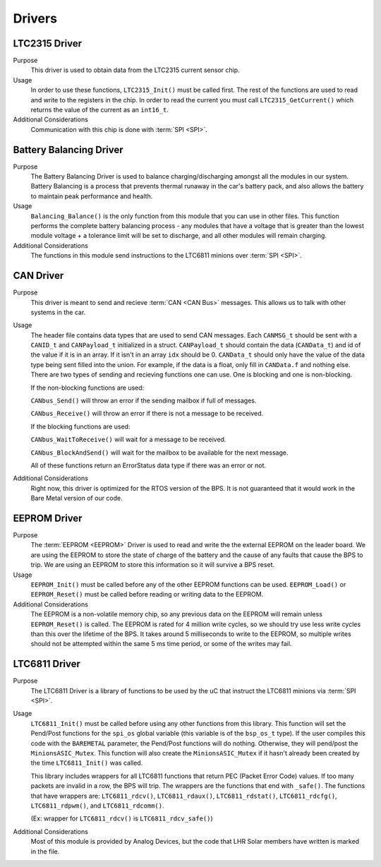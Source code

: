 *******
Drivers
*******

LTC2315 Driver
==============

Purpose
    This driver is used to obtain data from the LTC2315 current sensor chip.

Usage
    In order to use these functions, ``LTC2315_Init()`` must be called first. The rest of the 
    functions are used to read and write to the registers in the chip. In order to read the current
    you must call ``LTC2315_GetCurrent()`` which returns the value of the current as an ``int16_t``.

Additional Considerations
    Communication with this chip is done with :term:`SPI <SPI>`.

Battery Balancing Driver
========================

Purpose
    The Battery Balancing Driver is used to balance charging/discharging amongst all the modules in our 
    system. Battery Balancing is a process that prevents thermal runaway in the car's battery pack, 
    and also allows the battery to maintain peak performance and health.

Usage
    ``Balancing_Balance()`` is the only function from this module that you can use in other files. 
    This function performs the complete battery balancing process - any modules that have a voltage 
    that is greater than the lowest module voltage + a tolerance limit will be set to discharge, and 
    all other modules will remain charging.

Additional Considerations
    The functions in this module send instructions to the LTC6811 minions over :term:`SPI <SPI>`.

CAN Driver
===========

Purpose
    This driver is meant to send and recieve :term:`CAN <CAN Bus>` messages. This allows us to talk with other systems
    in the car.

Usage
    The header file contains data types that are used to send CAN messages. Each ``CANMSG_t`` should 
    be sent with a ``CANID_t`` and ``CANPayload_t`` initialized in a struct. ``CANPayload_t`` should
    contain the data (``CANData_t``) and id of the value if it is in an array. If it isn't in an array
    ``idx`` should be 0. ``CANData_t`` should only have the value of the data type being sent 
    filled into the union. For example, if the data is a float, only fill in ``CANData.f`` and 
    nothing else. There are two types of sending and recieving functions one can use. One is 
    blocking and one is non-blocking. 
    
    If the non-blocking functions are used:
    
    ``CANbus_Send()`` will throw an error if the sending mailbox if full of messages.
    
    ``CANbus_Receive()`` will throw an error if there is not a message to be received.
    
    If the blocking functions are used:
    
    ``CANbus_WaitToReceive()`` will wait for a message to be received.
    
    ``CANbus_BlockAndSend()`` will wait for the mailbox to be available for the next message.
    
    All of these functions return an ErrorStatus data type if there was an error or not.

Additional Considerations
    Right now, this driver is optimized for the RTOS version of the BPS. It is not guaranteed that
    it would work in the Bare Metal version of our code.

EEPROM Driver
=============

Purpose
    The :term:`EEPROM <EEPROM>` Driver is used to read and write the the external EEPROM on the leader 
    board. We are using the EEPROM to store the state of charge of the battery and the cause of any 
    faults that cause the BPS to trip. We are using an EEPROM to store this information so it will 
    survive a BPS reset.

Usage
    ``EEPROM_Init()`` must be called before any of the other EEPROM functions can be used. 
    ``EEPROM_Load()`` or ``EEPROM_Reset()`` must be called before reading or writing data to the EEPROM. 

Additional Considerations
    The EEPROM is a non-volatile memory chip, so any previous data on the EEPROM will remain unless 
    ``EEPROM_Reset()`` is called. The EEPROM is rated for 4 million write cycles, so we should try 
    use less write cycles than this over the lifetime of the BPS. It takes around 5 milliseconds to 
    write to the EEPROM, so multiple writes should not be attempted within the same 5 ms time period, 
    or some of the writes may fail.

LTC6811 Driver
==============

Purpose
    The LTC6811 Driver is a library of functions to be used by the uC that instruct the LTC6811 minions via :term:`SPI <SPI>`.

Usage
    ``LTC6811_Init()`` must be called before using any other functions from this library. This function 
    will set the Pend/Post functions for the ``spi_os`` global variable (this variable is of the 
    ``bsp_os_t`` type). If the user compiles this code with the ``BAREMETAL`` parameter, the Pend/Post 
    functions will do nothing. Otherwise, they will pend/post the ``MinionsASIC_Mutex``. This function 
    will also create the ``MinionsASIC_Mutex`` if it hasn't already been created by the time ``LTC6811_Init()``
    was called. 

    This library includes wrappers for all LTC6811 functions that return PEC (Packet Error Code) 
    values. If too many packets are invalid in a row, the BPS will trip. The wrappers are the functions 
    that end with ``_safe()``. The functions that have wrappers are:
    ``LTC6811_rdcv()``,
    ``LTC6811_rdaux()``,
    ``LTC6811_rdstat()``,
    ``LTC6811_rdcfg()``,
    ``LTC6811_rdpwm()``,
    and ``LTC6811_rdcomm()``.

    (Ex: wrapper for ``LTC6811_rdcv()`` is ``LTC6811_rdcv_safe()``)

Additional Considerations
    Most of this module is provided by Analog Devices, but the code that LHR Solar members have written is marked in the file.
